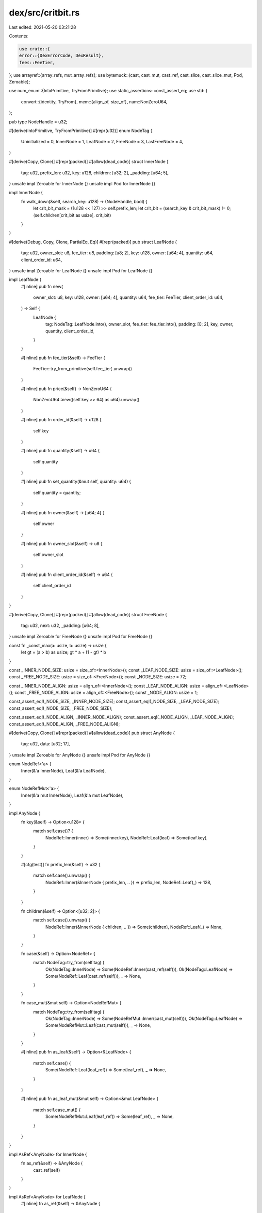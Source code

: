 dex/src/critbit.rs
==================

Last edited: 2021-05-20 03:21:28

Contents:

.. code-block:: rs

    use crate::{
    error::{DexErrorCode, DexResult},
    fees::FeeTier,
};
use arrayref::{array_refs, mut_array_refs};
use bytemuck::{cast, cast_mut, cast_ref, cast_slice, cast_slice_mut, Pod, Zeroable};

use num_enum::{IntoPrimitive, TryFromPrimitive};
use static_assertions::const_assert_eq;
use std::{
    convert::{identity, TryFrom},
    mem::{align_of, size_of},
    num::NonZeroU64,
};

pub type NodeHandle = u32;

#[derive(IntoPrimitive, TryFromPrimitive)]
#[repr(u32)]
enum NodeTag {
    Uninitialized = 0,
    InnerNode = 1,
    LeafNode = 2,
    FreeNode = 3,
    LastFreeNode = 4,
}

#[derive(Copy, Clone)]
#[repr(packed)]
#[allow(dead_code)]
struct InnerNode {
    tag: u32,
    prefix_len: u32,
    key: u128,
    children: [u32; 2],
    _padding: [u64; 5],
}
unsafe impl Zeroable for InnerNode {}
unsafe impl Pod for InnerNode {}

impl InnerNode {
    fn walk_down(&self, search_key: u128) -> (NodeHandle, bool) {
        let crit_bit_mask = (1u128 << 127) >> self.prefix_len;
        let crit_bit = (search_key & crit_bit_mask) != 0;
        (self.children[crit_bit as usize], crit_bit)
    }
}

#[derive(Debug, Copy, Clone, PartialEq, Eq)]
#[repr(packed)]
pub struct LeafNode {
    tag: u32,
    owner_slot: u8,
    fee_tier: u8,
    padding: [u8; 2],
    key: u128,
    owner: [u64; 4],
    quantity: u64,
    client_order_id: u64,
}
unsafe impl Zeroable for LeafNode {}
unsafe impl Pod for LeafNode {}

impl LeafNode {
    #[inline]
    pub fn new(
        owner_slot: u8,
        key: u128,
        owner: [u64; 4],
        quantity: u64,
        fee_tier: FeeTier,
        client_order_id: u64,
    ) -> Self {
        LeafNode {
            tag: NodeTag::LeafNode.into(),
            owner_slot,
            fee_tier: fee_tier.into(),
            padding: [0; 2],
            key,
            owner,
            quantity,
            client_order_id,
        }
    }

    #[inline]
    pub fn fee_tier(&self) -> FeeTier {
        FeeTier::try_from_primitive(self.fee_tier).unwrap()
    }

    #[inline]
    pub fn price(&self) -> NonZeroU64 {
        NonZeroU64::new((self.key >> 64) as u64).unwrap()
    }

    #[inline]
    pub fn order_id(&self) -> u128 {
        self.key
    }

    #[inline]
    pub fn quantity(&self) -> u64 {
        self.quantity
    }

    #[inline]
    pub fn set_quantity(&mut self, quantity: u64) {
        self.quantity = quantity;
    }

    #[inline]
    pub fn owner(&self) -> [u64; 4] {
        self.owner
    }

    #[inline]
    pub fn owner_slot(&self) -> u8 {
        self.owner_slot
    }

    #[inline]
    pub fn client_order_id(&self) -> u64 {
        self.client_order_id
    }
}

#[derive(Copy, Clone)]
#[repr(packed)]
#[allow(dead_code)]
struct FreeNode {
    tag: u32,
    next: u32,
    _padding: [u64; 8],
}
unsafe impl Zeroable for FreeNode {}
unsafe impl Pod for FreeNode {}

const fn _const_max(a: usize, b: usize) -> usize {
    let gt = (a > b) as usize;
    gt * a + (1 - gt) * b
}

const _INNER_NODE_SIZE: usize = size_of::<InnerNode>();
const _LEAF_NODE_SIZE: usize = size_of::<LeafNode>();
const _FREE_NODE_SIZE: usize = size_of::<FreeNode>();
const _NODE_SIZE: usize = 72;

const _INNER_NODE_ALIGN: usize = align_of::<InnerNode>();
const _LEAF_NODE_ALIGN: usize = align_of::<LeafNode>();
const _FREE_NODE_ALIGN: usize = align_of::<FreeNode>();
const _NODE_ALIGN: usize = 1;

const_assert_eq!(_NODE_SIZE, _INNER_NODE_SIZE);
const_assert_eq!(_NODE_SIZE, _LEAF_NODE_SIZE);
const_assert_eq!(_NODE_SIZE, _FREE_NODE_SIZE);

const_assert_eq!(_NODE_ALIGN, _INNER_NODE_ALIGN);
const_assert_eq!(_NODE_ALIGN, _LEAF_NODE_ALIGN);
const_assert_eq!(_NODE_ALIGN, _FREE_NODE_ALIGN);

#[derive(Copy, Clone)]
#[repr(packed)]
#[allow(dead_code)]
pub struct AnyNode {
    tag: u32,
    data: [u32; 17],
}
unsafe impl Zeroable for AnyNode {}
unsafe impl Pod for AnyNode {}

enum NodeRef<'a> {
    Inner(&'a InnerNode),
    Leaf(&'a LeafNode),
}

enum NodeRefMut<'a> {
    Inner(&'a mut InnerNode),
    Leaf(&'a mut LeafNode),
}

impl AnyNode {
    fn key(&self) -> Option<u128> {
        match self.case()? {
            NodeRef::Inner(inner) => Some(inner.key),
            NodeRef::Leaf(leaf) => Some(leaf.key),
        }
    }

    #[cfg(test)]
    fn prefix_len(&self) -> u32 {
        match self.case().unwrap() {
            NodeRef::Inner(&InnerNode { prefix_len, .. }) => prefix_len,
            NodeRef::Leaf(_) => 128,
        }
    }

    fn children(&self) -> Option<[u32; 2]> {
        match self.case().unwrap() {
            NodeRef::Inner(&InnerNode { children, .. }) => Some(children),
            NodeRef::Leaf(_) => None,
        }
    }

    fn case(&self) -> Option<NodeRef> {
        match NodeTag::try_from(self.tag) {
            Ok(NodeTag::InnerNode) => Some(NodeRef::Inner(cast_ref(self))),
            Ok(NodeTag::LeafNode) => Some(NodeRef::Leaf(cast_ref(self))),
            _ => None,
        }
    }

    fn case_mut(&mut self) -> Option<NodeRefMut> {
        match NodeTag::try_from(self.tag) {
            Ok(NodeTag::InnerNode) => Some(NodeRefMut::Inner(cast_mut(self))),
            Ok(NodeTag::LeafNode) => Some(NodeRefMut::Leaf(cast_mut(self))),
            _ => None,
        }
    }

    #[inline]
    pub fn as_leaf(&self) -> Option<&LeafNode> {
        match self.case() {
            Some(NodeRef::Leaf(leaf_ref)) => Some(leaf_ref),
            _ => None,
        }
    }

    #[inline]
    pub fn as_leaf_mut(&mut self) -> Option<&mut LeafNode> {
        match self.case_mut() {
            Some(NodeRefMut::Leaf(leaf_ref)) => Some(leaf_ref),
            _ => None,
        }
    }
}

impl AsRef<AnyNode> for InnerNode {
    fn as_ref(&self) -> &AnyNode {
        cast_ref(self)
    }
}

impl AsRef<AnyNode> for LeafNode {
    #[inline]
    fn as_ref(&self) -> &AnyNode {
        cast_ref(self)
    }
}

const_assert_eq!(_NODE_SIZE, size_of::<AnyNode>());
const_assert_eq!(_NODE_ALIGN, align_of::<AnyNode>());

#[derive(Copy, Clone)]
#[repr(packed)]
struct SlabHeader {
    bump_index: u64,
    free_list_len: u64,
    free_list_head: u32,

    root_node: u32,
    leaf_count: u64,
}
unsafe impl Zeroable for SlabHeader {}
unsafe impl Pod for SlabHeader {}

const SLAB_HEADER_LEN: usize = size_of::<SlabHeader>();

#[cfg(debug_assertions)]
unsafe fn invariant(check: bool) {
    if check {
        unreachable!();
    }
}

#[cfg(not(debug_assertions))]
#[inline(always)]
unsafe fn invariant(check: bool) {
    if check {
        std::hint::unreachable_unchecked();
    }
}

#[repr(transparent)]
pub struct Slab([u8]);

impl Slab {
    /// Creates a slab that holds and references the bytes
    ///
    /// ```compile_fail
    /// let slab = {
    ///     let mut bytes = [10; 100];
    ///     serum_dex::critbit::Slab::new(&mut bytes)
    /// };
    /// ```
    #[inline]
    pub fn new(bytes: &mut [u8]) -> &mut Self {
        let len_without_header = bytes.len().checked_sub(SLAB_HEADER_LEN).unwrap();
        let slop = len_without_header % size_of::<AnyNode>();
        let truncated_len = bytes.len() - slop;
        let bytes = &mut bytes[..truncated_len];
        let slab: &mut Self = unsafe { &mut *(bytes as *mut [u8] as *mut Slab) };
        slab.check_size_align(); // check alignment
        slab
    }

    #[inline]
    pub fn assert_minimum_capacity(&self, capacity: u32) -> DexResult {
        if self.nodes().len() <= (capacity as usize) * 2 {
            Err(DexErrorCode::SlabTooSmall)?
        }
        Ok(())
    }

    fn check_size_align(&self) {
        let (header_bytes, nodes_bytes) = array_refs![&self.0, SLAB_HEADER_LEN; .. ;];
        let _header: &SlabHeader = cast_ref(header_bytes);
        let _nodes: &[AnyNode] = cast_slice(nodes_bytes);
    }

    fn parts(&self) -> (&SlabHeader, &[AnyNode]) {
        unsafe {
            invariant(self.0.len() < size_of::<SlabHeader>());
            invariant((self.0.as_ptr() as usize) % align_of::<SlabHeader>() != 0);
            invariant(
                ((self.0.as_ptr() as usize) + size_of::<SlabHeader>()) % align_of::<AnyNode>() != 0,
            );
        }

        let (header_bytes, nodes_bytes) = array_refs![&self.0, SLAB_HEADER_LEN; .. ;];
        let header = cast_ref(header_bytes);
        let nodes = cast_slice(nodes_bytes);
        (header, nodes)
    }

    fn parts_mut(&mut self) -> (&mut SlabHeader, &mut [AnyNode]) {
        unsafe {
            invariant(self.0.len() < size_of::<SlabHeader>());
            invariant((self.0.as_ptr() as usize) % align_of::<SlabHeader>() != 0);
            invariant(
                ((self.0.as_ptr() as usize) + size_of::<SlabHeader>()) % align_of::<AnyNode>() != 0,
            );
        }

        let (header_bytes, nodes_bytes) = mut_array_refs![&mut self.0, SLAB_HEADER_LEN; .. ;];
        let header = cast_mut(header_bytes);
        let nodes = cast_slice_mut(nodes_bytes);
        (header, nodes)
    }

    fn header(&self) -> &SlabHeader {
        self.parts().0
    }

    fn header_mut(&mut self) -> &mut SlabHeader {
        self.parts_mut().0
    }

    fn nodes(&self) -> &[AnyNode] {
        self.parts().1
    }

    fn nodes_mut(&mut self) -> &mut [AnyNode] {
        self.parts_mut().1
    }
}

pub trait SlabView<T> {
    fn capacity(&self) -> u64;
    fn clear(&mut self);
    fn is_empty(&self) -> bool;
    fn get(&self, h: NodeHandle) -> Option<&T>;
    fn get_mut(&mut self, h: NodeHandle) -> Option<&mut T>;
    fn insert(&mut self, val: &T) -> Result<u32, ()>;
    fn remove(&mut self, h: NodeHandle) -> Option<T>;
    fn contains(&self, h: NodeHandle) -> bool;
}

impl SlabView<AnyNode> for Slab {
    fn capacity(&self) -> u64 {
        self.nodes().len() as u64
    }

    fn clear(&mut self) {
        let (header, _nodes) = self.parts_mut();
        *header = SlabHeader {
            bump_index: 0,
            free_list_len: 0,
            free_list_head: 0,

            root_node: 0,
            leaf_count: 0,
        }
    }

    fn is_empty(&self) -> bool {
        let SlabHeader {
            bump_index,
            free_list_len,
            ..
        } = *self.header();
        bump_index == free_list_len
    }

    fn get(&self, key: u32) -> Option<&AnyNode> {
        let node = self.nodes().get(key as usize)?;
        let tag = NodeTag::try_from(node.tag);
        match tag {
            Ok(NodeTag::InnerNode) | Ok(NodeTag::LeafNode) => Some(node),
            _ => None,
        }
    }

    fn get_mut(&mut self, key: u32) -> Option<&mut AnyNode> {
        let node = self.nodes_mut().get_mut(key as usize)?;
        let tag = NodeTag::try_from(node.tag);
        match tag {
            Ok(NodeTag::InnerNode) | Ok(NodeTag::LeafNode) => Some(node),
            _ => None,
        }
    }

    fn insert(&mut self, val: &AnyNode) -> Result<u32, ()> {
        match NodeTag::try_from(identity(val.tag)) {
            Ok(NodeTag::InnerNode) | Ok(NodeTag::LeafNode) => (),
            _ => unreachable!(),
        };

        let (header, nodes) = self.parts_mut();

        if header.free_list_len == 0 {
            if header.bump_index as usize == nodes.len() {
                return Err(());
            }

            if header.bump_index == std::u32::MAX as u64 {
                return Err(());
            }
            let key = header.bump_index as u32;
            header.bump_index += 1;

            nodes[key as usize] = *val;
            return Ok(key);
        }

        let key = header.free_list_head;
        let node = &mut nodes[key as usize];

        match NodeTag::try_from(node.tag) {
            Ok(NodeTag::FreeNode) => assert!(header.free_list_len > 1),
            Ok(NodeTag::LastFreeNode) => assert_eq!(identity(header.free_list_len), 1),
            _ => unreachable!(),
        };

        let next_free_list_head: u32;
        {
            let free_list_item: &FreeNode = cast_ref(node);
            next_free_list_head = free_list_item.next;
        }
        header.free_list_head = next_free_list_head;
        header.free_list_len -= 1;
        *node = *val;
        Ok(key)
    }

    fn remove(&mut self, key: u32) -> Option<AnyNode> {
        let val = *self.get(key)?;
        let (header, nodes) = self.parts_mut();
        let any_node_ref = &mut nodes[key as usize];
        let free_node_ref: &mut FreeNode = cast_mut(any_node_ref);
        *free_node_ref = FreeNode {
            tag: if header.free_list_len == 0 {
                NodeTag::LastFreeNode.into()
            } else {
                NodeTag::FreeNode.into()
            },
            next: header.free_list_head,
            _padding: Zeroable::zeroed(),
        };
        header.free_list_len += 1;
        header.free_list_head = key;
        Some(val)
    }

    fn contains(&self, key: u32) -> bool {
        self.get(key).is_some()
    }
}

#[derive(Debug)]
pub enum SlabTreeError {
    OutOfSpace,
}

impl Slab {
    fn root(&self) -> Option<NodeHandle> {
        if self.header().leaf_count == 0 {
            return None;
        }

        Some(self.header().root_node)
    }

    fn find_min_max(&self, find_max: bool) -> Option<NodeHandle> {
        let mut root: NodeHandle = self.root()?;
        loop {
            let root_contents = self.get(root).unwrap();
            match root_contents.case().unwrap() {
                NodeRef::Inner(&InnerNode { children, .. }) => {
                    root = children[if find_max { 1 } else { 0 }];
                    continue;
                }
                _ => return Some(root),
            }
        }
    }

    #[inline]
    pub fn find_min(&self) -> Option<NodeHandle> {
        self.find_min_max(false)
    }

    #[inline]
    pub fn find_max(&self) -> Option<NodeHandle> {
        self.find_min_max(true)
    }

    #[inline]
    pub fn insert_leaf(
        &mut self,
        new_leaf: &LeafNode,
    ) -> Result<(NodeHandle, Option<LeafNode>), SlabTreeError> {
        let mut root: NodeHandle = match self.root() {
            Some(h) => h,
            None => {
                // create a new root if none exists
                match self.insert(new_leaf.as_ref()) {
                    Ok(handle) => {
                        self.header_mut().root_node = handle;
                        self.header_mut().leaf_count = 1;
                        return Ok((handle, None));
                    }
                    Err(()) => return Err(SlabTreeError::OutOfSpace),
                }
            }
        };
        loop {
            // check if the new node will be a child of the root
            let root_contents = *self.get(root).unwrap();
            let root_key = root_contents.key().unwrap();
            if root_key == new_leaf.key {
                if let Some(NodeRef::Leaf(&old_root_as_leaf)) = root_contents.case() {
                    // clobber the existing leaf
                    *self.get_mut(root).unwrap() = *new_leaf.as_ref();
                    return Ok((root, Some(old_root_as_leaf)));
                }
            }
            let shared_prefix_len: u32 = (root_key ^ new_leaf.key).leading_zeros();
            match root_contents.case() {
                None => unreachable!(),
                Some(NodeRef::Inner(inner)) => {
                    let keep_old_root = shared_prefix_len >= inner.prefix_len;
                    if keep_old_root {
                        root = inner.walk_down(new_leaf.key).0;
                        continue;
                    };
                }
                _ => (),
            };

            // change the root in place to represent the LCA of [new_leaf] and [root]
            let crit_bit_mask: u128 = (1u128 << 127) >> shared_prefix_len;
            let new_leaf_crit_bit = (crit_bit_mask & new_leaf.key) != 0;
            let old_root_crit_bit = !new_leaf_crit_bit;

            let new_leaf_handle = self
                .insert(new_leaf.as_ref())
                .map_err(|()| SlabTreeError::OutOfSpace)?;
            let moved_root_handle = match self.insert(&root_contents) {
                Ok(h) => h,
                Err(()) => {
                    self.remove(new_leaf_handle).unwrap();
                    return Err(SlabTreeError::OutOfSpace);
                }
            };

            let new_root: &mut InnerNode = cast_mut(self.get_mut(root).unwrap());
            *new_root = InnerNode {
                tag: NodeTag::InnerNode.into(),
                prefix_len: shared_prefix_len,
                key: new_leaf.key,
                children: [0; 2],
                _padding: Zeroable::zeroed(),
            };

            new_root.children[new_leaf_crit_bit as usize] = new_leaf_handle;
            new_root.children[old_root_crit_bit as usize] = moved_root_handle;
            self.header_mut().leaf_count += 1;
            return Ok((new_leaf_handle, None));
        }
    }

    #[cfg(test)]
    fn find_by_key(&self, search_key: u128) -> Option<NodeHandle> {
        let mut node_handle: NodeHandle = self.root()?;
        loop {
            let node_ref = self.get(node_handle).unwrap();
            let node_prefix_len = node_ref.prefix_len();
            let node_key = node_ref.key().unwrap();
            let common_prefix_len = (search_key ^ node_key).leading_zeros();
            if common_prefix_len < node_prefix_len {
                return None;
            }
            match node_ref.case().unwrap() {
                NodeRef::Leaf(_) => break Some(node_handle),
                NodeRef::Inner(inner) => {
                    let crit_bit_mask = (1u128 << 127) >> node_prefix_len;
                    let _search_key_crit_bit = (search_key & crit_bit_mask) != 0;
                    node_handle = inner.walk_down(search_key).0;
                    continue;
                }
            }
        }
    }

    #[inline]
    pub fn remove_by_key(&mut self, search_key: u128) -> Option<LeafNode> {
        let mut parent_h = self.root()?;
        let mut child_h;
        let mut crit_bit;
        match self.get(parent_h).unwrap().case().unwrap() {
            NodeRef::Leaf(&leaf) if leaf.key == search_key => {
                let header = self.header_mut();
                assert_eq!(identity(header.leaf_count), 1);
                header.root_node = 0;
                header.leaf_count = 0;
                let _old_root = self.remove(parent_h).unwrap();
                return Some(leaf);
            }
            NodeRef::Leaf(_) => return None,
            NodeRef::Inner(inner) => {
                let (ch, cb) = inner.walk_down(search_key);
                child_h = ch;
                crit_bit = cb;
            }
        }
        loop {
            match self.get(child_h).unwrap().case().unwrap() {
                NodeRef::Inner(inner) => {
                    let (grandchild_h, grandchild_crit_bit) = inner.walk_down(search_key);
                    parent_h = child_h;
                    child_h = grandchild_h;
                    crit_bit = grandchild_crit_bit;
                    continue;
                }
                NodeRef::Leaf(&leaf) => {
                    if leaf.key != search_key {
                        return None;
                    }

                    break;
                }
            }
        }
        // replace parent with its remaining child node
        // free child_h, replace *parent_h with *other_child_h, free other_child_h
        let other_child_h = self.get(parent_h).unwrap().children().unwrap()[!crit_bit as usize];
        let other_child_node_contents = self.remove(other_child_h).unwrap();
        *self.get_mut(parent_h).unwrap() = other_child_node_contents;
        self.header_mut().leaf_count -= 1;
        Some(cast(self.remove(child_h).unwrap()))
    }

    #[inline]
    pub fn remove_min(&mut self) -> Option<LeafNode> {
        self.remove_by_key(self.get(self.find_min()?)?.key()?)
    }

    #[inline]
    pub fn remove_max(&mut self) -> Option<LeafNode> {
        self.remove_by_key(self.get(self.find_max()?)?.key()?)
    }

    #[cfg(test)]
    fn traverse(&self) -> Vec<&LeafNode> {
        fn walk_rec<'a>(slab: &'a Slab, sub_root: NodeHandle, buf: &mut Vec<&'a LeafNode>) {
            match slab.get(sub_root).unwrap().case().unwrap() {
                NodeRef::Leaf(leaf) => {
                    buf.push(leaf);
                }
                NodeRef::Inner(inner) => {
                    walk_rec(slab, inner.children[0], buf);
                    walk_rec(slab, inner.children[1], buf);
                }
            }
        }

        let mut buf = Vec::with_capacity(self.header().leaf_count as usize);
        if let Some(r) = self.root() {
            walk_rec(self, r, &mut buf);
        }
        if buf.len() != buf.capacity() {
            self.hexdump();
        }
        assert_eq!(buf.len(), buf.capacity());
        buf
    }

    #[cfg(test)]
    fn hexdump(&self) {
        println!("Header:");
        hexdump::hexdump(bytemuck::bytes_of(self.header()));
        println!("Data:");
        hexdump::hexdump(cast_slice(self.nodes()));
    }

    #[cfg(test)]
    fn check_invariants(&self) {
        // first check the live tree contents
        let mut count = 0;
        fn check_rec(
            slab: &Slab,
            key: NodeHandle,
            last_prefix_len: u32,
            last_prefix: u128,
            last_crit_bit: bool,
            count: &mut u64,
        ) {
            *count += 1;
            let node = slab.get(key).unwrap();
            assert!(node.prefix_len() > last_prefix_len);
            let node_key = node.key().unwrap();
            assert_eq!(
                last_crit_bit,
                (node_key & ((1u128 << 127) >> last_prefix_len)) != 0
            );
            let prefix_mask = (((((1u128) << 127) as i128) >> last_prefix_len) as u128) << 1;
            assert_eq!(last_prefix & prefix_mask, node.key().unwrap() & prefix_mask);
            if let Some([c0, c1]) = node.children() {
                check_rec(slab, c0, node.prefix_len(), node_key, false, count);
                check_rec(slab, c1, node.prefix_len(), node_key, true, count);
            }
        }
        if let Some(root) = self.root() {
            count += 1;
            let node = self.get(root).unwrap();
            let node_key = node.key().unwrap();
            if let Some([c0, c1]) = node.children() {
                check_rec(self, c0, node.prefix_len(), node_key, false, &mut count);
                check_rec(self, c1, node.prefix_len(), node_key, true, &mut count);
            }
        }
        assert_eq!(
            count + self.header().free_list_len as u64,
            identity(self.header().bump_index)
        );

        let mut free_nodes_remaining = self.header().free_list_len;
        let mut next_free_node = self.header().free_list_head;
        loop {
            let contents;
            match free_nodes_remaining {
                0 => break,
                1 => {
                    contents = &self.nodes()[next_free_node as usize];
                    assert_eq!(identity(contents.tag), u32::from(NodeTag::LastFreeNode));
                }
                _ => {
                    contents = &self.nodes()[next_free_node as usize];
                    assert_eq!(identity(contents.tag), u32::from(NodeTag::FreeNode));
                }
            };
            let typed_ref: &FreeNode = cast_ref(contents);
            next_free_node = typed_ref.next;
            free_nodes_remaining -= 1;
        }
    }
}

#[cfg(test)]
mod tests {
    use super::*;
    use bytemuck::bytes_of;
    use rand::prelude::*;

    #[test]
    fn simulate_find_min() {
        use std::collections::BTreeMap;

        for trial in 0..10u64 {
            let mut aligned_buf = vec![0u64; 10_000];
            let bytes: &mut [u8] = cast_slice_mut(aligned_buf.as_mut_slice());

            let slab: &mut Slab = Slab::new(bytes);
            let mut model: BTreeMap<u128, LeafNode> = BTreeMap::new();

            let mut all_keys = vec![];

            let mut rng = StdRng::seed_from_u64(trial);

            assert_eq!(slab.find_min(), None);
            assert_eq!(slab.find_max(), None);

            for i in 0..100 {
                let offset = rng.gen();
                let key = rng.gen();
                let owner = rng.gen();
                let qty = rng.gen();
                let leaf = LeafNode::new(offset, key, owner, qty, FeeTier::Base, 0);

                println!("{:x}", key);
                println!("{}", i);

                slab.insert_leaf(&leaf).unwrap();
                model.insert(key, leaf).ok_or(()).unwrap_err();
                all_keys.push(key);

                // test find_by_key
                let valid_search_key = *all_keys.choose(&mut rng).unwrap();
                let invalid_search_key = rng.gen();

                for &search_key in &[valid_search_key, invalid_search_key] {
                    let slab_value = slab
                        .find_by_key(search_key)
                        .map(|x| slab.get(x))
                        .flatten()
                        .map(bytes_of);
                    let model_value = model.get(&search_key).map(bytes_of);
                    assert_eq!(slab_value, model_value);
                }

                // test find_min
                let slab_min = slab.get(slab.find_min().unwrap()).unwrap();
                let model_min = model.iter().next().unwrap().1;
                assert_eq!(bytes_of(slab_min), bytes_of(model_min));

                // test find_max
                let slab_max = slab.get(slab.find_max().unwrap()).unwrap();
                let model_max = model.iter().next_back().unwrap().1;
                assert_eq!(bytes_of(slab_max), bytes_of(model_max));
            }
        }
    }

    #[test]
    fn simulate_operations() {
        use rand::distributions::WeightedIndex;
        use std::collections::BTreeMap;

        let mut aligned_buf = vec![0u64; 1_250_000];
        let bytes: &mut [u8] = &mut cast_slice_mut(aligned_buf.as_mut_slice());
        let slab: &mut Slab = Slab::new(bytes);
        let mut model: BTreeMap<u128, LeafNode> = BTreeMap::new();

        let mut all_keys = vec![];
        let mut rng = StdRng::seed_from_u64(0);

        #[derive(Copy, Clone)]
        enum Op {
            InsertNew,
            InsertDup,
            Delete,
            Min,
            Max,
            End,
        };

        for weights in &[
            [
                (Op::InsertNew, 2000),
                (Op::InsertDup, 200),
                (Op::Delete, 2210),
                (Op::Min, 500),
                (Op::Max, 500),
                (Op::End, 1),
            ],
            [
                (Op::InsertNew, 10),
                (Op::InsertDup, 200),
                (Op::Delete, 5210),
                (Op::Min, 500),
                (Op::Max, 500),
                (Op::End, 1),
            ],
        ] {
            let dist = WeightedIndex::new(weights.iter().map(|(_op, wt)| wt)).unwrap();

            for i in 0..100_000 {
                slab.check_invariants();
                let model_state = model.values().collect::<Vec<_>>();
                let slab_state = slab.traverse();
                assert_eq!(model_state, slab_state);

                match weights[dist.sample(&mut rng)].0 {
                    op @ Op::InsertNew | op @ Op::InsertDup => {
                        let offset = rng.gen();
                        let key = match op {
                            Op::InsertNew => rng.gen(),
                            Op::InsertDup => *all_keys.choose(&mut rng).unwrap(),
                            _ => unreachable!(),
                        };
                        let owner = rng.gen();
                        let qty = rng.gen();
                        let leaf = LeafNode::new(offset, key, owner, qty, FeeTier::SRM5, 5);

                        println!("Insert {:x}", key);

                        all_keys.push(key);
                        let slab_value = slab.insert_leaf(&leaf).unwrap().1;
                        let model_value = model.insert(key, leaf);
                        if slab_value != model_value {
                            slab.hexdump();
                        }
                        assert_eq!(slab_value, model_value);
                    }
                    Op::Delete => {
                        let key = all_keys
                            .choose(&mut rng)
                            .map(|x| *x)
                            .unwrap_or_else(|| rng.gen());

                        println!("Remove {:x}", key);

                        let slab_value = slab.remove_by_key(key);
                        let model_value = model.remove(&key);
                        assert_eq!(slab_value.as_ref().map(cast_ref), model_value.as_ref());
                    }
                    Op::Min => {
                        if model.len() == 0 {
                            assert_eq!(identity(slab.header().leaf_count), 0);
                        } else {
                            let slab_min = slab.get(slab.find_min().unwrap()).unwrap();
                            let model_min = model.iter().next().unwrap().1;
                            assert_eq!(bytes_of(slab_min), bytes_of(model_min));
                        }
                    }
                    Op::Max => {
                        if model.len() == 0 {
                            assert_eq!(identity(slab.header().leaf_count), 0);
                        } else {
                            let slab_max = slab.get(slab.find_max().unwrap()).unwrap();
                            let model_max = model.iter().next_back().unwrap().1;
                            assert_eq!(bytes_of(slab_max), bytes_of(model_max));
                        }
                    }
                    Op::End => {
                        if i > 10_000 {
                            break;
                        }
                    }
                }
            }
        }
    }
}


